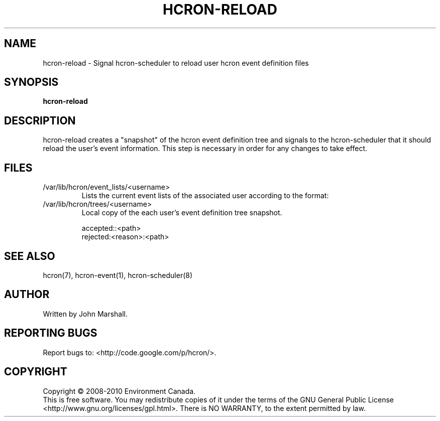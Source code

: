 .TH HCRON-RELOAD "1" "October 2010" "hcron 0.16" ""
.SH NAME
hcron-reload \- Signal hcron-scheduler to reload user hcron event definition files
.SH SYNOPSIS
.B hcron-reload

.SH DESCRIPTION
hcron-reload creates a "snapshot" of the hcron event definition tree and
signals to the hcron-scheduler that it should reload the user's event
information. This step is necessary in order for any changes to take effect.

.SH FILES
.IP /var/lib/hcron/event_lists/<username>
Lists the current event lists of the associated user according to the format:

.IP /var/lib/hcron/trees/<username>
Local copy of the each user's event definition tree snapshot.

.RS
.nf
accepted::<path>
rejected:<reason>:<path>
.fi
.RE

.SH SEE ALSO
hcron(7), hcron-event(1), hcron-scheduler(8)

.SH AUTHOR
Written by John Marshall.

.SH "REPORTING BUGS"
Report bugs to: <http://code.google.com/p/hcron/>.

.SH COPYRIGHT
Copyright \(co 2008-2010 Environment Canada.
.br
This is free software.  You may redistribute copies of it under the terms of
the GNU General Public License <http://www.gnu.org/licenses/gpl.html>.
There is NO WARRANTY, to the extent permitted by law.
